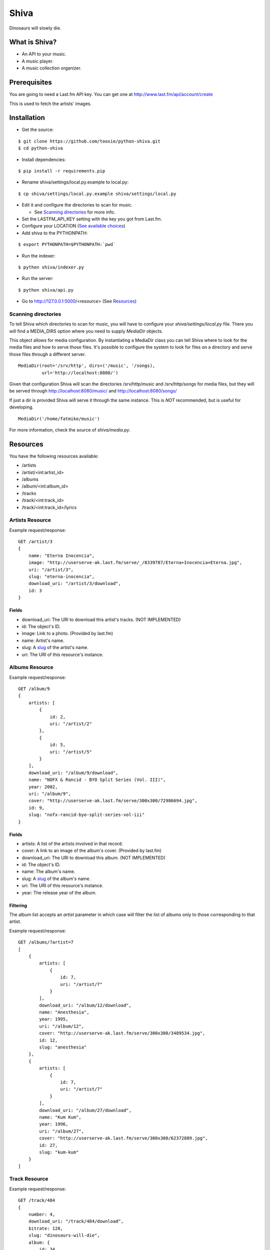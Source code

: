 =====
Shiva
=====

Dinosaurs will slowly die.


What is Shiva?
==============

* An API to your music.
* A music player.
* A music collection organizer.


Prerequisites
=============

You are going to need a Last.fm API key. You can get one at
http://www.last.fm/api/account/create

This is used to fetch the artists' images.


Installation
============


* Get the source:

::

    $ git clone https://github.com/tooxie/python-shiva.git
    $ cd python-shiva

* Install dependencies:

::

    $ pip install -r requirements.pip

* Rename shiva/settings/local.py.example to local.py:

::

    $ cp shiva/settings/local.py.example shiva/settings/local.py

* Edit it and configure the directories to scan for music.

  + See `Scanning directories`_ for more info.

* Set the LASTFM_API_KEY setting with the key you got from Last.fm.
* Configure your LOCATION (`See available choices <http://www.postgresql.org/docs/8.1/static/datetime-keywords.html#DATETIME-TIMEZONE-SET-TABLE>`__)
* Add shiva to the PYTHONPATH:

::

  $ export PYTHONPATH=$PYTHONPATH:`pwd`

* Run the indexer:

::

  $ python shiva/indexer.py

* Run the server:

::

  $ python shiva/api.py

* Go to http://127.0.0.1:5000/<resource> (See `Resources`_)


--------------------
Scanning directories
--------------------

To tell Shiva which directories to scan for music, you will have to configure
your `shiva/settings/local.py` file. There you will find a MEDIA_DIRS option
where you need to supply `MediaDir` objects.

This object allows for media configuration. By instantiating a MediaDir class
you can tell Shiva where to look for the media files and how to serve those
files. It's possible to configure the system to look for files on a directory
and serve those files through a different server.

::

    MediaDir(root='/srv/http', dirs=('/music', '/songs),
             url='http://localhost:8080/')

Given that configuration Shiva will scan the directories /srv/http/music and
/srv/http/songs for media files, but they will be served through
http://localhost:8080/music/ and http://localhost:8080/songs/

If just a dir is provided Shiva will serve it through the same instance. This
is *NOT* recommended, but is useful for developing.

::

    MediaDir('/home/fatmike/music')

For more information, check the source of `shiva/media.py`.


Resources
=========

You have the following resources available:

* /artists
* /artist/<int:artist_id>
* /albums
* /album/<int:album_id>
* /tracks
* /track/<int:track_id>
* /track/<int:track_id>/lyrics


----------------
Artists Resource
----------------


Example request/response:

::

    GET /artist/3
    {
        name: "Eterna Inocencia",
        image: "http://userserve-ak.last.fm/serve/_/8339787/Eterna+Inocencia+Eterna.jpg",
        uri: "/artist/3",
        slug: "eterna-inocencia",
        download_uri: "/artist/3/download",
        id: 3
    }


Fields
------

* download_uri: The URI to download this artist's tracks. (NOT IMPLEMENTED)
* id: The object's ID.
* image: Link to a photo. (Provided by last.fm)
* name: Artist's name.
* slug: A `slug <https://en.wikipedia.org/wiki/Slug_(web_publishing)#Slug>`__
  of the artist's name.
* uri: The URI of this resource's instance.


---------------
Albums Resource
---------------

Example request/response:

::

    GET /album/9
    {
        artists: [
            {
                id: 2,
                uri: "/artist/2"
            },
            {
                id: 5,
                uri: "/artist/5"
            }
        ],
        download_uri: "/album/9/download",
        name: "NOFX & Rancid - BYO Split Series (Vol. III)",
        year: 2002,
        uri: "/album/9",
        cover: "http://userserve-ak.last.fm/serve/300x300/72986694.jpg",
        id: 9,
        slug: "nofx-rancid-byo-split-series-vol-iii"
    }


Fields
------

* artists: A list of the artists involved in that record.
* cover: A link to an image of the album's cover. (Provided by last.fm)
* download_uri: The URI to download this album. (NOT IMPLEMENTED)
* id: The object's ID.
* name: The album's name.
* slug: A `slug <https://en.wikipedia.org/wiki/Slug_(web_publishing)#Slug>`__
  of the album's name.
* uri: The URI of this resource's instance.
* year: The release year of the album.


Filtering
---------

The album list accepts an `artist` parameter in which case will filter the list
of albums only to those corresponding to that artist.

Example request/response:

::

    GET /albums/?artist=7
    [
        {
            artists: [
                {
                    id: 7,
                    uri: "/artist/7"
                }
            ],
            download_uri: "/album/12/download",
            name: "Anesthesia",
            year: 1995,
            uri: "/album/12",
            cover: "http://userserve-ak.last.fm/serve/300x300/3489534.jpg",
            id: 12,
            slug: "anesthesia"
        },
        {
            artists: [
                {
                    id: 7,
                    uri: "/artist/7"
                }
            ],
            download_uri: "/album/27/download",
            name: "Kum Kum",
            year: 1996,
            uri: "/album/27",
            cover: "http://userserve-ak.last.fm/serve/300x300/62372889.jpg",
            id: 27,
            slug: "kum-kum"
        }
    ]


--------------
Track Resource
--------------

Example request/response:

::

    GET /track/484
    {
        number: 4,
        download_uri: "/track/484/download",
        bitrate: 128,
        slug: "dinosaurs-will-die",
        album: {
            id: 34,
            uri: "/album/34"
        },
        title: "Dinosaurs Will Die",
        uri: "/track/484",
        id: 484,
        length: 180
    }


Fields
------

* album: The album to which this track belongs.
* bitrate: In MP3s this value is directly proportional to the
  `sound quality <https://en.wikipedia.org/wiki/Bit_rate#MP3>`__.
* download_uri: The URI to download this track.
* id: The object's ID.
* length: The length in seconds of the track.
* number: The `ordinal number <https://en.wikipedia.org/wiki/Ordinal_number>`__
  of this track with respect to this album.
* slug: A `slug <https://en.wikipedia.org/wiki/Slug_(web_publishing)#Slug>`__
  of the track's title.
* title: The title of the track.
* uri: The URI of this resource's instance.


Filtering
---------

The track listing accepts 1 of 2 possible parameters to filter down the list
only to those tracks corresponding to a given `album` or `artist`.


By artist
~~~~~~~~~

Example request/response:

::

    GET /tracks?artist=16
    [
        {
            album: {
                id: 36,
                uri: "/album/36"
            },
            length: 189,
            artist: {
                id: 16,
                uri: "/artist/16"
            },
            number: 1,
            title: "Pay Cheque (Heritage II)",
            slug: "pay-cheque-heritage-ii",
            download_uri: "/track/523/download",
            bitrate: 196,
            id: 523,
            uri: "/track/523"
        },
        {
            album: {
                id: 36,
                uri: "/album/36"
            },
            length: 171,
            artist: {
                id: 16,
                uri: "/artist/16"
            },
            number: 2,
            title: "In Your Dreams",
            slug: "in-your-dreams",
            download_uri: "/track/531/download",
            bitrate: 186,
            id: 531,
            uri: "/track/531"
        }
    ]


By album
~~~~~~~~

::

    GET /tracks?album=17
    [
        {
            album: {
                id: 17,
                uri: "/album/17"
            },
            length: 132,
            number: 1,
            title: "Shapes",
            slug: "shapes",
            download_uri: "/track/263/download",
            bitrate: 192,
            id: 263,
            uri: "/track/263"
        },
        {
            album: {
                id: 17,
                uri: "/album/17"
            },
            length: 118,
            number: 2,
            title: "Stucked to The Ground",
            slug: "stucked-to-the-ground",
            download_uri: "/track/267/download",
            bitrate: 192,
            id: 267,
            uri: "/track/267"
        }
    ]


---------------
Lyrics Resource
---------------

Example request/response:

::

    GET /track/268/lyrics
    {
        track: {
            id: 268,
            uri: "/track/268"
        },
        uri: "http://lyrics.wikia.com/Flip:Wrong_Side",
        lyrics: "Along our way We've got to choose 'tween what's wrong or right Basically our l[...]",
        artist: {
            id: 8,
            uri: "/artist/8"
        }
    }


Keep in mind
------------

* Due to legal issues lyric-providers are not allowed to send the complete
  text, but just a small snippet considered "Fair Use".
* Instead, they are forced to send traffic to their website in order to track
  users.

  + For more info read http://api.wikia.com/wiki/LyricWiki_API#FAQs

* For that same reason this software does not store lyrics, but fetches them
  every time. This is inefficient, I know.
* Also, the LyricWiki API is, so to say, quite sensitive and may not find the
  lyrics you request unless the artist is in the correct case.


Assumptions
===========

For the sake of simplicity many assumptions were made that will eventually be
worked on and improved/removed.

* Only music files. No videos.

  + Actually, only mp3 files.

* No users.

  + Therefore, no customization.
  + And no privacy (You can still use
    `htpasswd <https://httpd.apache.org/docs/2.2/programs/htpasswd.html>`__,
    thou.)

* No uploading of files.
* No update of ID3 info when DB info changes.


Known issues
============

* The ID3 reader doesn't always detect the bit rate correctly. Seems like a
  common issue to many libraries, at least the ones I tried.


Wish list
=========

* Index your music and videos.

  + Which formats? Ogg? Wav?

* Batch-edit ID3 tags.
* Download your songs in batch.
* Users.

  + Favourite artists.
  + Playlists.

* Share your music with your friends.
* Share your music with your friends' servers.
* Listen to your friends' music.
* They can also upload their music.
* Stream audio and video. (Radio mode)
* Set up a radio and collaboratively pick the music.
* Your music, your rules.


Why Shiva?
==========

https://en.wikipedia.org/wiki/Shiva_crater
